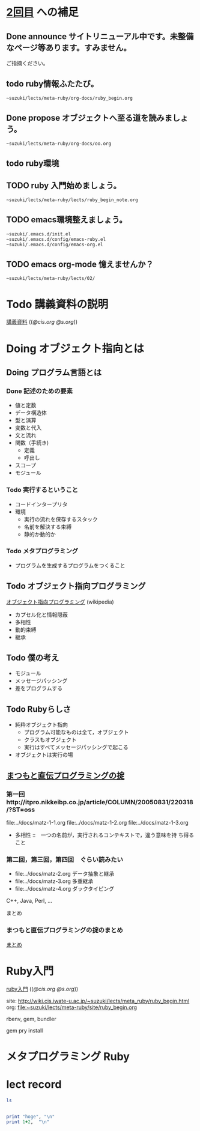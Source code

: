 * [[http://wiki.cis.iwate-u.ac.jp/~suzuki/lects/meta-ruby/lects/02][2回目]] への補足

** Done announce サイトリニューアル中です。未整備なページ等あります。すみません。
   CLOSED: [2015-10-27 火 05:05]
           ご指摘ください。

** todo ruby情報ふたたび。
           : ~suzuki/lects/meta-ruby/org-docs/ruby_begin.org

** Done propose オブジェクトへ至る道を読みましょう。
   CLOSED: [2015-10-27 火 05:05]
   : ~suzuki/lects/meta-ruby/org-docs/oo.org

** todo ruby環境

** TODO ruby 入門始めましょう。
           : ~suzuki/lects/meta-ruby/lects/ruby_begin_note.org

** TODO emacs環境整えましょう。

           : ~suzuki/.emacs.d/init.el
           : ~suzuki/.emacs.d/config/emacs-ruby.el
           : ~suzuki/.emacs.d/config/emacs-org.el

** TODO emacs org-mode 憶えませんか？

           : ~suzuki/lects/meta-ruby/lects/02/
 
      
* Todo 講義資料の説明
  SCHEDULED: <2015-10-26 月>

  [[http://wiki.cis.iwate-u.ac.jp/~suzuki/lects/meta-ruby/org-docs/][講義資料]] (([[file+emacs:~suzuki/lects/meta-ruby/site/org-docs/][@cis.org]] [[file+emacs:~/COMM/Lects/meta-ruby/site/org-docs/][@s.org]]))


* Doing オブジェクト指向とは
  SCHEDULED: <2015-10-05 月>

** Doing プログラム言語とは

*** Done 記述のための要素
    CLOSED: [2015-10-26 月 08:37]

   - 値と定数
   - データ構造体
   - 型と演算
   - 変数と代入
   - 文と流れ
   - 関数（手続き)
     - 定義
     - 呼出し
   - スコープ
   - モジュール

*** Todo 実行するということ

    - コードインタープリタ
    - 環境
      - 実行の流れを保存するスタック
      - 名前を解決する束縛
      - 静的か動的か

*** Todo メタプログラミング
    - プログラムを生成するプログラムをつくること


** Todo オブジェクト指向プログラミング
   [[https://ja.wikipedia.org/wiki/オブジェクト指向プログラミング][オブジェクト指向プログラミング]] (wikipedia)
   - カプセル化と情報隠蔽
   - 多相性
   - 動的束縛
   - 継承
     
** Todo 僕の考え
    - モジュール
    - メッセージパッシング
    - 差をプログラムする
    
** Todo Rubyらしさ

    - 純粋オブジェクト指向
      - プログラム可能なものは全て，オブジェクト
      - クラスもオブジェクト
      - 実行はすべてメッセージパッシングで起こる
    - オブジェクトは実行の場

** [[http://itpro.nikkeibp.co.jp/article/COLUMN/20060825/246409/][まつもと直伝プログラミングの掟]]
*** 第一回　http://itpro.nikkeibp.co.jp/article/COLUMN/20050831/220318/?ST=oss
    file:../docs/matz-1-1.org
    file:../docs/matz-1-2.org
    file:../docs/matz-1-3.org

    - 多相性 ::　一つの名前が，実行されるコンテキストで，違う意味を持
      ち得ること

*** 第二回，第三回，第四回　ぐらい読みたい
    - file:../docs/matz-2.org データ抽象と継承
    - file:../docs/matz-3.org 多重継承
    - file:../docs/matz-4.org ダックタイピング

    C++, Java, Perl, ... 


    まとめ


*** まつもと直伝プログラミングの掟のまとめ
    [[http://wiki.cis.iwate-u.ac.jp/~suzuki/lects/meta-ruby/docs/matz][まとめ]]


* Ruby入門

  [[http://wiki.cis.iwate-u.ac.jp/~suzuki/lects/meta-ruby/org-docs/ruby_begin.html][ruby入門]] (([[file+emacs:~suzuki/lects/meta-ruby/site/ruby-begin.org][@cis.org]] [[file+emacs:~/COMM/Lects/meta-ruby/site/ruby-begin.org][@s.org]]))


  site: http://wiki.cis.iwate-u.ac.jp/~suzuki/lects/meta_ruby/ruby_begin.html
  org:  file:~suzuki/lects/meta-ruby/site/ruby_begin.org

  rbenv, gem, bundler
  
  gem pry install
  

* メタプログラミング Ruby


* lect record

#+BEGIN_SRC sh :results output 
ls

#+END_SRC

#+RESULTS:
#+begin_example
#today.org#
contents.org
index.html
index.html~
index.org
outline.org
plan-02.org
plan.org
prog.rb
today.org
#+end_example


#+BEGIN_SRC ruby :results output code :export both

print "hoge", "\n"
print 1+2,  "\n"

#+END_SRC

#+RESULTS:
#+BEGIN_SRC ruby
hoge
3
#+END_SRC





